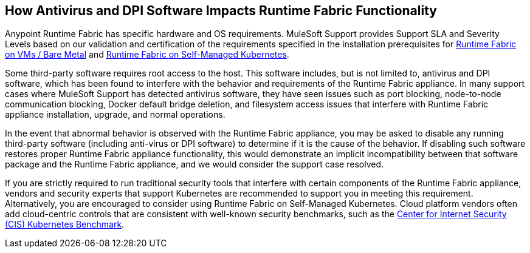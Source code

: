 == How Antivirus and DPI Software Impacts Runtime Fabric Functionality

Anypoint Runtime Fabric has specific hardware and OS requirements. MuleSoft Support provides Support SLA and Severity Levels based on our validation and certification of the requirements specified in the installation prerequisites for xref:install-prereqs.adoc[Runtime Fabric on VMs / Bare Metal] and xref:index-self-managed.adoc[Runtime Fabric on Self-Managed Kubernetes].

Some third-party software requires root access to the host. This software includes, but is not limited to, antivirus and DPI software, which has been found to interfere with the behavior and requirements of the Runtime Fabric appliance. In many support cases where MuleSoft Support has detected antivirus software, they have seen issues such as port blocking, node-to-node communication blocking, Docker default bridge deletion, and filesystem access issues that interfere with Runtime Fabric appliance installation, upgrade, and normal operations.

In the event that abnormal behavior is observed with the Runtime Fabric appliance, you may be asked to disable any running third-party software (including anti-virus or DPI software) to determine if it is the cause of the behavior. If disabling such software restores proper Runtime Fabric appliance functionality, this would demonstrate an implicit incompatibility between that software package and the Runtime Fabric appliance, and we would consider the support case resolved.

If you are strictly required to run traditional security tools that interfere with certain components of the Runtime Fabric appliance, vendors and security experts that support Kubernetes are recommended to support you in meeting this requirement. Alternatively, you are encouraged to consider using Runtime Fabric on Self-Managed Kubernetes. Cloud platform vendors often add cloud-centric controls that are consistent with well-known security benchmarks, such as the https://www.cisecurity.org/benchmark/kubernetes/[Center for Internet Security (CIS) Kubernetes Benchmark^].